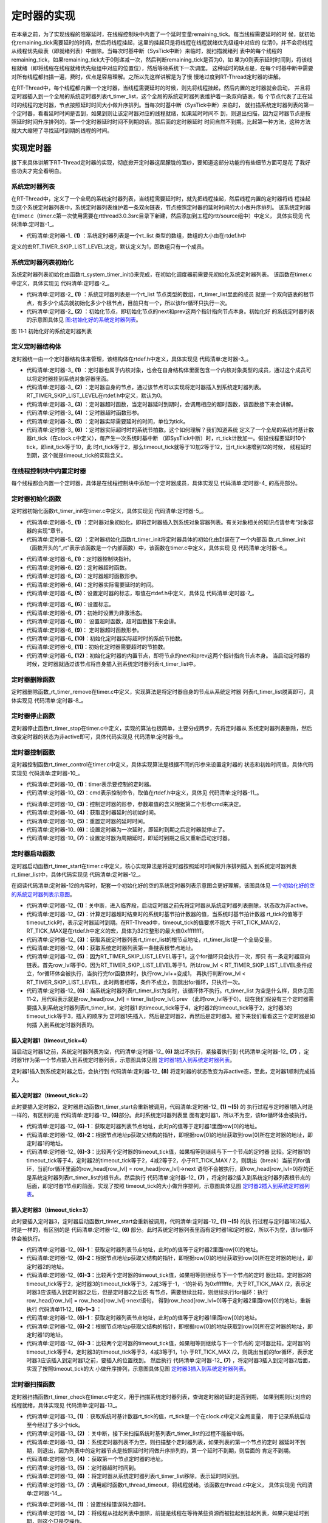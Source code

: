 .. vim: syntax=rst

定时器的实现
==============

在本章之前，为了实现线程的阻塞延时，在线程控制块中内置了一个延时变量remaining_tick。每当线程需要延时的时
候，就初始化remaining_tick需要延时的时间，然后将线程挂起，这里的挂起只是将线程在线程就绪优先级组中对应的
位清0，并不会将线程从线程优先级表（即就绪列表）中删除。当每次时基中断（SysTick中断）来临时，就扫描就绪列
表中的每个线程的remaining_tick，如果remaining_tick大于0则递减一次，然后判断remaining_tick是否为0，如
果为0则表示延时时间到，将该线程就绪（即将线程在线程就绪优先级组中对应的位置位），然后等待系统下一次调度。
这种延时的缺点是，在每个时基中断中需要对所有线程都扫描一遍，费时，优点是容易理解。之所以先这样讲解是为了慢
慢地过度到RT-Thread定时器的讲解。

在RT-Thread中，每个线程都内置一个定时器，当线程需要延时的时候，则先将线程挂起，然后内置的定时器就会启动，
并且将定时器插入到一个全局的系统定时器列表rt_timer_list，这个全局的系统定时器列表维护着一条双向链表，每
个节点代表了正在延时的线程的定时器，节点按照延时时间大小做升序排列。当每次时基中断（SysTick中断）来临时，
就扫描系统定时器列表的第一个定时器，看看延时时间是否到，如果到则让该定时器对应的线程就绪，如果延时时间不
到，则退出扫描，因为定时器节点是按照延时时间升序排列的，第一个定时器延时时间不到期的话，那后面的定时器延时
时间自然不到期。比起第一种方法，这种方法就大大缩短了寻找延时到期的线程的时间。

实现定时器
~~~~~~~~~~~~~

接下来具体讲解下RT-Thread定时器的实现，彻底掀开定时器这层朦胧的面纱，要知道这部分功能的有些细节方面可是花
了我好些功夫才完全看明白。

系统定时器列表
---------------

在RT-Thread中，定义了一个全局的系统定时器列表，当线程需要延时时，就先把线程挂起，然后线程内置的定时器将线
程挂起到这个系统定时器列表中，系统定时器列表维护着一条双向链表，节点按照定时器的延时时间的大小做升序排列。
该系统定时器在timer.c（timer.c第一次使用需要在rtthread\3.0.3\src目录下新建，然后添加到工程的rtt/source组中）中定义，
具体实现见 代码清单:定时器-1_。

.. code-block:: c
    :caption: 代码清单:定时器-1 系统定时器列表
    :name: 代码清单:定时器-1
    :linenos:

    /* 硬件定时器列表 */
    static rt_list_t rt_timer_list[RT_TIMER_SKIP_LIST_LEVEL];     (1)

-   代码清单:定时器-1_ **(1)** ：系统定时器列表是一个rt_list 类型的数组，数组的大小由在rtdef.h中
定义的宏RT_TIMER_SKIP_LIST_LEVEL决定，默认定义为1，即数组只有一个成员。

系统定时器列表初始化
----------------------

系统定时器列表初始化由函数rt_system_timer_init()来完成，在初始化调度器前需要先初始化系统定时器列表。
该函数在timer.c中定义，具体实现见 代码清单:定时器-2_。

.. code-block:: c
    :caption: 代码清单:定时器-2 系统定时器列表初始化
    :name: 代码清单:定时器-2
    :linenos:

    void rt_system_timer_init(void)
    {
        int i;
        for (i = 0; i < sizeof(rt_timer_list) / sizeof(rt_timer_list[0]); i++)   (1)
        {
            rt_list_init(rt_timer_list + i);    (2)
        }
    }

-   代码清单:定时器-2_ **(1)** ：系统定时器列表是一个rt_list 节点类型的数组，rt_timer_list里面的成员
    就是一个双向链表的根节点，有多少个成员就初始化多少个根节点，目前只有一个，所以该for循环只执行一次。

-   代码清单:定时器-2_ **(2)** ：初始化节点，即初始化节点的next和prev这两个指针指向节点本身。初始化好
    的系统定时器列表的示意图具体见 图:初始化好的系统定时器列表_。

.. image:: media/timer/timer002.png
   :align: center
   :name: 图:初始化好的系统定时器列表
   :alt: 图:初始化好的系统定时器列表

图 11‑1 初始化好的系统定时器列表

定义定时器结构体
------------------

定时器统一由一个定时器结构体来管理，该结构体在rtdef.h中定义，具体实现见 代码清单:定时器-3_。

.. code-block:: c
    :caption: 代码清单:定时器-3定时器结构体
    :name: 代码清单:定时器-3
    :linenos:

    /*
    * 定时器结构体
    */
    struct rt_timer
    {
        struct rt_object parent; /* 从 rt_object 继承 */      (1)
        rt_list_t row[RT_TIMER_SKIP_LIST_LEVEL]; /* 节点 */   (2)
        void (*timeout_func)(void *parameter); /* 超时函数 */ (3)
        void *parameter; /* 超时函数形参 */                   (4)
        rt_tick_t init_tick; /* 定时器实际需要延时的时间 */   (5)
        rt_tick_t timeout_tick; /* 定时器实际超时时的系统节拍数 */ (6)
    };
    typedef struct rt_timer *rt_timer_t;                      (7)

-   代码清单:定时器-3_ **(1)** ：定时器也属于内核对象，也会在自身结构体里面包含一个内核对象类型的成员，通过这个成员可以将定时器挂到系统对象容器里面。

-   代码清单:定时器-3_  **(2)** ：定时器自身的节点，通过该节点可以实现将定时器插入到系统定时器列表。
    RT_TIMER_SKIP_LIST_LEVEL在rtdef.h中定义，默认为0。

-   代码清单:定时器-3_  **(3)** ：定时器超时函数，当定时器延时到期时，会调用相应的超时函数，该函数接下来会讲解。

-   代码清单:定时器-3_  **(4)** ：定时器超时函数形参。

-   代码清单:定时器-3_  **(5)** ：定时器实际需要延时的时间，单位为tick。

-   代码清单:定时器-3_  **(6)** ：定时器实际超时时的系统节拍数。这个如何理解？我们知道系统
    定义了一个全局的系统时基计数器rt_tick（在clock.c中定义），每产生一次系统时基中断
    （即SysTick中断）时，rt_tick计数加一。假设线程要延时10个tick，即init_tick等于10，此
    时rt_tick等于2，那么timeout_tick就等于10加2等于12，当rt_tick递增到12的时候，
    线程延时到期，这个就是timeout_tick的实际含义。

在线程控制块中内置定时器
------------------------

每个线程都会内置一个定时器，具体是在线程控制块中添加一个定时器成员，具体实现见 代码清单:定时器-4_ 的高亮部分。

.. code-block:: c
    :caption: 代码清单:定时器-4在线程控制块中内置定时器
    :emphasize-lines: 26
    :name: 代码清单:定时器-4
    :linenos:

    struct rt_thread
    {
        /* rt 对象 */
        char        name[RT_NAME_MAX];    /* 对象的名字 */
        rt_uint8_t  type;                 /* 对象类型 */
        rt_uint8_t  flags;                /* 对象的状态 */
        rt_list_t   list;                 /* 对象的列表节点 */

        rt_list_t   tlist;                /* 线程链表节点 */

        void        *sp;	               /* 线程栈指针 */
        void        *entry;	               /* 线程入口地址 */
        void        *parameter;	          /* 线程形参 */
        void        *stack_addr;          /* 线程起始地址 */
        rt_uint32_t stack_size;           /* 线程栈大小，单位为字节 */

        rt_ubase_t  remaining_tick;       /* 用于实现阻塞延时 */

        rt_uint8_t  current_priority;     /* 当前优先级 */
        rt_uint8_t  init_priority;        /* 初始优先级 */
        rt_uint32_t number_mask;          /* 当前优先级掩码 */

        rt_err_t    error;                /* 错误码 */
        rt_uint8_t  stat;                 /* 线程的状态 */

        struct rt_timer thread_timer;     /* 内置的线程定时器 */
    };


定时器初始化函数
-------------------

定时器初始化函数rt_timer_init在timer.c中定义，具体实现见 代码清单:定时器-5_。

.. code-block:: c
    :caption: 代码清单:定时器-5 rt_timer_init函数
    :name: 代码清单:定时器-5
    :linenos:

    /**
    * 该函数用于初始化一个定时器，通常该函数用于初始化一个静态的定时器
    *
    * @param timer 静态定时器对象
    * @param name 定时器的名字
    * @param timeout 超时函数
    * @param parameter 超时函数形参
    * @param time 定时器的超时时间
    * @param flag 定时器的标志
    */
    void rt_timer_init(rt_timer_t  timer,
                    const char *name,
                    void (*timeout)(void *parameter),
                    void       *parameter,
                    rt_tick_t   time,
                    rt_uint8_t  flag)
    {
        /* 定时器对象初始化 */
        rt_object_init((rt_object_t)timer, RT_Object_Class_Timer, name); (1)

        /* 定时器初始化 */
        _rt_timer_init(timer, timeout, parameter, time, flag);           (2)
    }

-   代码清单:定时器-5_ **(1)** ：定时器对象初始化，即将定时器插入到系统对象容器列表。有关对象相关的知识点请参考“对象容器的实现”章节。

-   代码清单:定时器-5_ **(2)** ：定时器初始化函数rt_timer_init将定时器具体的初始化由封装在了一个内部函
    数_rt_timer_init（函数开头的“_rt”表示该函数是一个内部函数）中，该函数在timer.c中定义，具体实现
    见 代码清单:定时器-6_。

.. code-block:: c
    :caption: 代码清单:定时器-6 _rt_timer_init函数
    :name: 代码清单:定时器-6
    :linenos:

    static void _rt_timer_init(rt_timer_t timer,                      (1)
                                void (*timeout)(void *parameter),     (2)
                                void      *parameter,                 (3)
                                rt_tick_t  time,                      (4)
                                rt_uint8_t flag)                      (5)
    {
        int i;

        /* 设置标志 */
        timer->parent.flag  = flag;                         (6)

        /* 先设置为非激活态 */
        timer->parent.flag &= ~RT_TIMER_FLAG_ACTIVATED;     (7)

        timer->timeout_func = timeout;                      (8)
        timer->parameter    = parameter;                    (9)

        /* 初始化 定时器实际超时时的系统节拍数 */
        timer->timeout_tick = 0;                            (10)
        /* 初始化 定时器需要超时的节拍数 */
        timer->init_tick    = time;                         (11)

        /* 初始化定时器的内置节点 */
        for (i = 0; i < RT_TIMER_SKIP_LIST_LEVEL; i++)      (12)
        {
            rt_list_init(&(timer->row[i]));
        }
    }

-   代码清单:定时器-6_ **(1)**\ ：定时器控制块指针。

-   代码清单:定时器-6_ **(2)**\ ：定时器超时函数。

-   代码清单:定时器-6_ **(3)**\ ：定时器超时函数形参。

-   代码清单:定时器-6_ **(4)**\ ：定时器实际需要延时的时间。

-   代码清单:定时器-6_ **(5)**\ ：设置定时器的标志，取值在rtdef.h中定义，具体见 代码清单:定时器-7_。

.. code-block:: c
    :caption: 代码清单:定时器-7 定时器状态宏定义
    :name: 代码清单:定时器-7
    :linenos:

    #define RT_TIMER_FLAG_DEACTIVATED       0x0     /* 定时器没有激活 */
    #define RT_TIMER_FLAG_ACTIVATED         0x1     /* 定时器已经激活 */
    #define RT_TIMER_FLAG_ONE_SHOT          0x0     /* 单次定时 */
    #define RT_TIMER_FLAG_PERIODIC          0x2     /* 周期定时 */

    #define RT_TIMER_FLAG_HARD_TIMER        0x0     /* 硬件定时器，定时器回调函数在 tick isr中调用 */

    #define RT_TIMER_FLAG_SOFT_TIMER        0x4     /* 软件定时器，定时器回调函数在定时器线程中调用 */

-   代码清单:定时器-6_ **(6)**\ ：设置标志。

-   代码清单:定时器-6_ **(7)**\ ：初始时设置为非激活态。

-   代码清单:定时器-6_ **(8)**\ ： 设置超时函数，超时函数接下来会讲。

-   代码清单:定时器-6_ **(9)**\ ： 定时器超时函数形参。

-   代码清单:定时器-6_ **(10)**\ ：初始化定时器实际超时时的系统节拍数。

-   代码清单:定时器-6_ **(11)**\ ：初始化定时器需要超时的节拍数。

-   代码清单:定时器-6_ **(12)**\ ：初始化定时器的内置节点，即将节点的next和prev这两个指针指向节点本身。
    当启动定时器的时候，定时器就通过该节点将自身插入到系统定时器列表rt_timer_list中。

定时器删除函数
-----------------

定时器删除函数_rt_timer_remove在timer.c中定义，实现算法是将定时器自身的节点从系统定时器
列表rt_timer_list脱离即可，具体实现见 代码清单:定时器-8_。

.. code-block:: c
    :caption: 代码清单:定时器-8 _rt_timer_remove函数定义
    :name: 代码清单:定时器-8
    :linenos:

    rt_inline void _rt_timer_remove(rt_timer_t timer)
    {
        int i;

        for (i = 0; i < RT_TIMER_SKIP_LIST_LEVEL; i++)
        {
            rt_list_remove(&timer->row[i]);
        }
    }

定时器停止函数
----------------

定时器停止函数rt_timer_stop在timer.c中定义，实现的算法也很简单，主要分成两步，先将定时器从
系统定时器列表删除，然后改变定时器的状态为非active即可，具体代码实现见 代码清单:定时器-9_。

.. code-block:: c
    :caption: 代码清单:定时器-9 rt_timer_stop 函数定义
    :name: 代码清单:定时器-9
    :linenos:

    /**
    * 该函数将停止一个定时器
    *
    * @param timer 将要被停止的定时器
    *
    * @return 操作状态, RT_EOK on OK, -RT_ERROR on error
    */
    rt_err_t rt_timer_stop(rt_timer_t timer)
    {
        register rt_base_t level;

        /* 只有active的定时器才能被停止，否则退出返回错误码 */
        if (!(timer->parent.flag & RT_TIMER_FLAG_ACTIVATED))
            return -RT_ERROR;

        /* 关中断 */
        level = rt_hw_interrupt_disable();

        /* 将定时器从定时器列表删除 */
        _rt_timer_remove(timer);

        /* 开中断 */
        rt_hw_interrupt_enable(level);

        /* 改变定时器的状态为非active */
        timer->parent.flag &= ~RT_TIMER_FLAG_ACTIVATED;

        return RT_EOK;
    }

定时器控制函数
------------------

定时器控制函数rt_timer_control在timer.c中定义，具体实现算法是根据不同的形参来设置定时器的
状态和初始时间值，具体代码实现见 代码清单:定时器-10_。

.. code-block:: c
    :caption: 代码清单:定时器-10 rt_timer_control函数定义
    :name: 代码清单:定时器-10
    :linenos:

    /**
    * 该函数将获取或者设置定时器的一些选项
    * 
    * @param timer 将要被设置或者获取的定时器
    * @param cmd 控制命令
    * @param arg 形参
    *
    * @return RT_EOK
    */                                   (1)     (2)      (3)
    rt_err_t rt_timer_control(rt_timer_t timer, int cmd, void *arg)
    {
        switch (cmd)
        {
        case RT_TIMER_CTRL_GET_TIME:                           (4)
            *(rt_tick_t *)arg = timer->init_tick;
            break;

        case RT_TIMER_CTRL_SET_TIME:                           (5)
            timer->init_tick = *(rt_tick_t *)arg;
            break;

        case RT_TIMER_CTRL_SET_ONESHOT:
            timer->parent.flag &= ~RT_TIMER_FLAG_PERIODIC;     (6)
            break;

        case RT_TIMER_CTRL_SET_PERIODIC:
            timer->parent.flag |= RT_TIMER_FLAG_PERIODIC;      (7)
            break;
        }

        return RT_EOK;
    }

-   代码清单:定时器-10_ **(1)**\ ：timer表示要控制的定时器。

-   代码清单:定时器-10_ **(2)**\ ：cmd表示控制命令，取值在rtdef.h中定义，具体见 代码清单:定时器-11_。

.. code-block:: c
    :caption: 代码清单:定时器-11 定时器控制命令宏定义
    :name: 代码清单:定时器-11
    :linenos:

    #define RT_TIMER_CTRL_SET_TIME          0x0     /* 设置定时器定时时间 */
    #define RT_TIMER_CTRL_GET_TIME          0x1     /* 获取定时器定时时间 */
    #define RT_TIMER_CTRL_SET_ONESHOT       0x2     /* 修改定时器为一次定时 */
    #define RT_TIMER_CTRL_SET_PERIODIC      0x3     /* 修改定时器为周期定时 */


-   代码清单:定时器-10_ **(3)**\ ：控制定时器的形参，参数取值的含义根据第二个形参cmd来决定。

-   代码清单:定时器-10_ **(4)**\ ：获取定时器延时的初始时间。

-   代码清单:定时器-10_ **(5)**\ ：重置定时器的延时时间。

-   代码清单:定时器-10_ **(6)**\ ：设置定时器为一次延时，即延时到期之后定时器就停止了。

-   代码清单:定时器-10_ **(7)**\ ：设置定时器为周期延时，即延时到期之后又重新启动定时器。

定时器启动函数
---------------

定时器启动函数rt_timer_start在timer.c中定义，核心实现算法是将定时器按照延时时间做升序排列插入
到系统定时器列表rt_timer_list中，具体代码实现见 代码清单:定时器-12_。

.. code-block:: c
    :caption: 代码清单:定时器-12 rt_timer_start函数定义
    :name: 代码清单:定时器-12
    :linenos:

    /**
    * 启动定时器
    *
    * @param timer 将要启动的定时器
    *
    * @return 操作状态, RT_EOK on OK, -RT_ERROR on error
    */
    rt_err_t rt_timer_start(rt_timer_t timer)
    {
        unsigned int row_lvl = 0;
        rt_list_t *timer_list;
        register rt_base_t level;
        rt_list_t *row_head[RT_TIMER_SKIP_LIST_LEVEL];
        unsigned int tst_nr;
        static unsigned int random_nr;


        /* 关中断 */
        level = rt_hw_interrupt_disable();                           (1)

        /* 将定时器从系统定时器列表移除 */
        _rt_timer_remove(timer);

        /* 改变定时器的状态为非active */
        timer->parent.flag &= ~RT_TIMER_FLAG_ACTIVATED;

        /* 开中断 */
        rt_hw_interrupt_enable(level);

        /* 获取 timeout tick,
        最大的timeout tick 不能大于 RT_TICK_MAX/2 */
        timer->timeout_tick = rt_tick_get() + timer->init_tick;      (2)

        /* 关中断 */
        level = rt_hw_interrupt_disable();


        /* 将定时器插入到定时器列表 */
        /* 获取系统定时器列表根节点地址，rt_timer_list是一个全局变量 */
        timer_list = rt_timer_list;                                  (3)


        /* 获取系统定时器列表第一条链表根节点地址 */
        row_head[0]  = &timer_list[0];                               (4)

        /* 因为RT_TIMER_SKIP_LIST_LEVEL等于1，这个循环只会执行一次 */
        for (row_lvl = 0; row_lvl < RT_TIMER_SKIP_LIST_LEVEL; row_lvl++)  (5)
        {
            /* 列表不为空，当没有定时器被插入到系统定时器列表时，该循环不执行 */ (6)
            for (; row_head[row_lvl] != timer_list[row_lvl].prev; row_head[row_lvl]  = row_head[row_lvl]->next)
            {
                struct rt_timer *t;

                /* 获取定时器列表节点地址 */
                rt_list_t *p = row_head[row_lvl]->next;              (6)-1

                /* 根据节点地址获取父结构的指针 */                   (6)-2
                t = rt_list_entry(p,                 /* 节点地址 */
                                struct rt_timer,   /* 节点所在父结构的数据类型 */
                                row[row_lvl]);     /* 节点在父结构中叫什么，即名字 */

                /* 两个定时器的超时时间相同，则继续在定时器列表中寻找下一个节点 */
                if ((t->timeout_tick - timer->timeout_tick) == 0)     (6)-3
                {
                    continue;
                }
                /* 两个定时器的超时时间相同，则继续在定时器列表中寻找下一个节点 */
                else if ((t->timeout_tick - timer->timeout_tick) < RT_TICK_MAX / 2)
                {
                    break;
                }

            }
            /* 条件不会成真，不会被执行 */
            if (row_lvl != RT_TIMER_SKIP_LIST_LEVEL - 1)
            {
            row_head[row_lvl + 1] = row_head[row_lvl] + 1;
            }
        }

        /* random_nr是一个静态变量，用于记录启动了多少个定时器 */
        random_nr++;
        tst_nr = random_nr;

        /* 将定时器插入到系统定时器列表 */                           (7)
        rt_list_insert_after(row_head[RT_TIMER_SKIP_LIST_LEVEL - 1],       /* 双向列表根节点地址 */
                            &(timer->row[RT_TIMER_SKIP_LIST_LEVEL - 1])); /* 要被插入的节点的地址 */

        /* RT_TIMER_SKIP_LIST_LEVEL 等于1，该for循环永远不会执行 */
        for (row_lvl = 2; row_lvl <= RT_TIMER_SKIP_LIST_LEVEL; row_lvl++)
        {
            if (!(tst_nr & RT_TIMER_SKIP_LIST_MASK))
                rt_list_insert_after(row_head[RT_TIMER_SKIP_LIST_LEVEL - row_lvl],
                                    &(timer->row[RT_TIMER_SKIP_LIST_LEVEL - row_lvl]));
            else
                break;

            tst_nr >>= (RT_TIMER_SKIP_LIST_MASK + 1) >> 1;
        }

        /* 设置定时器标志位为激活态 */
        timer->parent.flag |= RT_TIMER_FLAG_ACTIVATED;               (8)

        /* 开中断 */
        rt_hw_interrupt_enable(level);

        return -RT_EOK;
    }

在阅读代码清单:定时器-12的内容时，配套一个初始化好的空的系统定时器列表示意图会更好理解，该图具体见 一个初始化好的空的系统定时器列表示意图_。

.. image:: media/timer/timer003.png
   :align: center
   :name: 一个初始化好的空的系统定时器列表示意图
   :alt: 一个初始化好的空的系统定时器列表示意图

-   代码清单:定时器-12_ **(1)**\ ：关中断，进入临界段，启动定时器之前先将定时器从系统定时器列表删除，状态改为非active。

-   代码清单:定时器-12_ **(2)**\ ：计算定时器超时结束时的系统时基节拍计数器的值，当系统时基节拍计数器
    rt_tick的值等于timeout_tick时，表示定时器延时到期。在RT-Thread中，timeout_tick的值要求不能大
    于RT_TICK_MAX/2，RT_TICK_MAX是在rtdef.h中定义的宏，具体为32位整形的最大值0xffffffff。

-   代码清单:定时器-12_ **(3)**\ ：获取系统定时器列表rt_timer_list的根节点地址，rt_timer_list是一个全局变量。

-   代码清单:定时器-12_ **(4)**\ ：获取系统定时器列表第一条链表根节点地址。

-   代码清单:定时器-12_ **(5)**\ ：因为RT_TIMER_SKIP_LIST_LEVEL等于1，这个for循环只会执行一次，即只
    有一条定时器双向链表。首先row_lvl等于0，因为RT_TIMER_SKIP_LIST_LEVEL等于1，所以row_lvl <
    RT_TIMER_SKIP_LIST_LEVEL条件成立，for循环体会被执行，当执行完for函数体时，执行row_lvl++变成1，
    再执行判断row_lvl < RT_TIMER_SKIP_LIST_LEVEL，此时两者相等，条件不成立，则跳出for循环，只执行一次。

-   代码清单:定时器-12_ **(6)**\ ：当系统定时器列表rt_timer_list为空时，该循环体不执行。rt_timer_list
    为空是什么样，具体见图 11‑2，用代码表示就是row_head[row_lvl] = timer_list[row_lvl].prev
    （此时row_lvl等于0）。现在我们假设有三个定时器需要插入到系统定时器列表rt_timer_list，定时器1
    的timeout_tick等于4，定时器2的timeout_tick等于2，定时器3的timeout_tick等于3，插入的顺序为
    定时器1先插入，然后是定时器2，再然后是定时器3。接下来我们看看这三个定时器是如何插
    入到系统定时器列表的。

插入定时器1（timeout_tick=4）
''''''''''''''''''''''''''''''

当启动定时器1之前，系统定时器列表为空，代码清单:定时器-12_ **(6)** 跳过不执行，紧接着执行到 代码清单:定时器-12_ **(7)** ，定
时器1作为第一个节点插入到系统定时器列表，示意图具体见图 定时器1插入到系统定时器列表_。

.. image:: media/timer/timer004.png
   :align: center
   :name: 定时器1插入到系统定时器列表
   :alt: 定时器1插入到系统定时器列表（timeouttick = 4）


定时器1插入到系统定时器之后，会执行到 代码清单:定时器-12_ **(8)** 将定时器的状态改变为非active态，至此，定时器1顺利完成插入。

插入定时器2（timeout_tick=2）
'''''''''''''''''''''''''''''''

此时要插入定时器2，定时器启动函数rt_timer_start会重新被调用，代码清单:定时器-12_ **(1) ~(5)** 的
执行过程与定时器1插入时是一样的，有区别的是 代码清单:定时器-12_ **(6)**\ 部分。此时系统定时器列表里
面有定时器1，所以不为空，该for循环体会被执行。

-   代码清单:定时器-12_ **(6)-1**\ ：获取定时器列表节点地址，此时p的值等于定时器1里面row[0]的地址。

-   代码清单:定时器-12_ **(6)-2**\ ：根据节点地址p获取父结构的指针，即根据row[0]的地址获取到row[0]所在定时器的地址，即定时器1的地址。

-   代码清单:定时器-12_ **(6)-3**\ ：比较两个定时器的timeout_tick值，如果相等则继续与下一个节点的定时器
    比较。定时器1的timeout_tick等于4，定时器2的timeout_tick等于2，4减2等于2，小于RT_TICK_MAX /
    2，则跳出（break）当前的for循环，当前for循环里面的row_head[row_lvl] = row_head[row_lvl]->next
    语句不会被执行，即row_head[row_lvl=0]存的还是系统定时器列表rt_timer_list的根节点。然后执行
    代码清单:定时器-12_ **(7)** ，将定时器2插入到系统定时器列表根节点的后面，即定时器1节点的前面，实现了按照
    timeout_tick的大小做升序排列，示意图具体见图  定时器2插入到系统定时器列表_。

.. image:: media/timer/timer005.png
   :align: center
   :name: 定时器2插入到系统定时器列表
   :alt: 定时器2插入到系统定时器列表（timeouttick = 2）


插入定时器3（timeout_tick=3）
'''''''''''''''''''''''''''''

此时要插入定时器3，定时器启动函数rt_timer_start会重新被调用，代码清单:定时器-12_ **(1) ~(5)** 的执
行过程与定时器1和2插入时是一样的，有区别的是 代码清单:定时器-12_ **(6)**
部分。此时系统定时器列表里面有定时器1和定时器2，所以不为空，该for循环体会被执行。

-   代码清单:定时器-12_ **(6)-1**\ ：获取定时器列表节点地址，此时p的值等于定时器2里面row[0]的地址。

-   代码清单:定时器-12_ **(6)-2**\ ：根据节点地址p获取父结构的指针，即根据row[0]的地址获取到row[0]所在定时器的地址，即定时器2的地址。

-   代码清单:定时器-12_ **(6)-3**\ ：比较两个定时器的timeout_tick值，如果相等则继续与下一个节点的定时
    器比较。定时器2的timeout_tick等于2，定时器3的timeout_tick等于3，2减3等于-1，-1的补码
    为0xfffffffe，大于RT_TICK_MAX /2，表示定时器3应该插入到定时器2之后，但是定时器2之后还
    有节点，需要继续比较，则继续执行for循环：执行 row_head[row_lvl] = row_head[row_lvl]->next语句，
    得到row_head[row_lvl=0]等于定时器2里面row[0]的地址，重新执行 代码清单11‑12_ **(6)-1~3** ：

-   代码清单:定时器-12_ **(6)-1**\ ：获取定时器列表节点地址，此时p的值等于定时器1里面row[0]的地址。

-   代码清单:定时器-12_ **(6)-2**\ ：根据节点地址p获取父结构的指针，即根据row[0]的地址获取到row[0]所在定时器的地址，即定时器1的地址。

-   代码清单:定时器-12_ **(6)-3**\ ：比较两个定时器的timeout_tick值，如果相等则继续与下一个节点的
    定时器比较。定时器1的timeout_tick等于4，定时器3的timeout_tick等于3，4减3等于1，1小
    于RT_TICK_MAX /2，则跳出当前的for循环，表示定时器3应该插入到定时器1之前，要插入的位置找到。
    然后执行 代码清单:定时器-12_ **(7)** ，将定时器3插入到定时器2后面，实现了按照timeout_tick的大
    小做升序排列，示意图具体见图 定时器3插入到系统定时器列表_。

.. image:: media/timer/timer006.png
   :align: center
   :name: 定时器3插入到系统定时器列表
   :alt: 定时器3插入到系统定时器列表（timeouttick =3）


定时器扫描函数
------------------

定时器扫描函数rt_timer_check在timer.c中定义，用于扫描系统定时器列表，查询定时器的延时是否到期，
如果到期则让对应的线程就绪，具体实现见 代码清单:定时器-13_。

.. code-block:: c
    :caption: 代码清单:定时器-13rt_timer_check函数定义
    :name: 代码清单:定时器-13
    :linenos:

    /**
    * 该函数用于扫描系统定时器列表，当有超时事件发生时
    * 就调用对应的超时函数
    *
    * @note 该函数在操作系统定时器中断中被调用
    */
    void rt_timer_check(void)
    {
        struct rt_timer *t;
        rt_tick_t current_tick;
        register rt_base_t level;

        /* 获取系统时基计数器rt_tick的值 */
        current_tick = rt_tick_get();                                  (1)

        /* 关中断 */
        level = rt_hw_interrupt_disable();                             (2)

        /* 系统定时器列表不为空，则扫描定时器列表 */                   (3)
        while (!rt_list_isempty(&rt_timer_list[RT_TIMER_SKIP_LIST_LEVEL - 1]))
        {
            /* 获取第一个节点定时器的地址 */                           (4)
            t = rt_list_entry
            (rt_timer_list[RT_TIMER_SKIP_LIST_LEVEL - 1].next,   /* 节点地址 */
            struct rt_timer,                                    /* 节点所在的父结构的数据类型 */
            row[RT_TIMER_SKIP_LIST_LEVEL - 1]);                 /* 节点在父结构的成员名 */

            if ((current_tick - t->timeout_tick) < RT_TICK_MAX / 2)    (5)
            {
                /* 先将定时器从定时器列表移除 */
                _rt_timer_remove(t);                                   (6)

                /* 调用超时函数 */
                t->timeout_func(t->parameter);                         (7)

                /* 重新获取 rt_tick */
                current_tick = rt_tick_get();                          (8)

                /* 周期定时器 */                                       (9)
                if ((t->parent.flag & RT_TIMER_FLAG_PERIODIC) &&
                    (t->parent.flag & RT_TIMER_FLAG_ACTIVATED))
                {
                    /* 启动定时器 */
                    t->parent.flag &= ~RT_TIMER_FLAG_ACTIVATED;
                    rt_timer_start(t);
                }
                /* 单次定时器 */                                      (10)
                else
                {
                    /* 停止定时器 */
                    t->parent.flag &= ~RT_TIMER_FLAG_ACTIVATED;
                }
            }
            else
                break;                                                (11)
        }

        /* 开中断 */
        rt_hw_interrupt_enable(level);                                (12)
    }

-   代码清单:定时器-13_ **(1)** ：获取系统时基计数器rt_tick的值，rt_tick是一个在clock.c中定义全局变量，
    用于记录系统启动至今经过了多少个tick。

-   代码清单:定时器-13_ **(2)** ：关中断，接下来扫描系统时基列表rt_timer_list的过程不能被中断。

-   代码清单:定时器-13_ **(3)** ：系统定时器列表不为空，则扫描整个定时器列表，如果列表的第一个节点的定时
    器延时不到期，则退出，因为列表中的定时器节点是按照延时时间做升序排列的，第一个延时不到期，则后面的
    肯定不到期。

-   代码清单:定时器-13_ **(4)** ：获取第一个节点定时器的地址。

-   代码清单:定时器-13_ **(5)** ：定时器超时时间到。

-   代码清单:定时器-13_ **(6)** ：将定时器从系统定时器列表rt_timer_list移除，表示延时时间到。

-   代码清单:定时器-13_ **(7)** ：调用超时函数rt_thread_timeout，将线程就绪。该函数在thread.c中定义，
    具体实现见 代码清单:定时器-14_。

.. code-block:: c
    :caption: 代码清单:定时器-14 rt_thread_timeout函数定义
    :name: 代码清单:定时器-14
    :linenos:

    /**
    * 线程超时函数
    * 当线程延时到期或者等待的资源可用或者超时时，该函数会被调用
    *
    * @param parameter 超时函数的形参
    */
    void rt_thread_timeout(void *parameter)
    {
        struct rt_thread *thread;

        thread = (struct rt_thread *)parameter;

        /* 设置错误码为超时 */                            (1)
        thread->error = -RT_ETIMEOUT;

        /* 将线程从挂起列表中删除 */                      (2)
        rt_list_remove(&(thread->tlist));

        /* 将线程插入到就绪列表 */                        (3)
        rt_schedule_insert_thread(thread);

        /* 系统调度 */                                    (4)
        rt_schedule();
    }

-   代码清单:定时器-14_ **(1)** ：设置线程错误码为超时。

-   代码清单:定时器-14_ **(2)** ：将线程从挂起列表中删除，前提是线程在等待某些资源而被挂起到挂起列表，如果只是延时到期，则这个只是空操作。

-   代码清单:定时器-14_ **(3)** ：将线程就绪。

-   代码清单:定时器-14_ **(4)** ：因为有新的线程就绪，需要执行系统调度。

-   代码清单:定时器-13_ **(8)** ：重新获取系统时基计数器rt_tick的值。

-   代码清单:定时器-13_ **(9)** ：如果定时器是周期定时器则重新启动定时器。

-   代码清单:定时器-13_ **(10)** ：如果定时器为单次定时器则停止定时器。

-   代码清单:定时器-13_ **(11)** ：第一个节点定时器延时没有到期，则跳出while循环，
    因为链表中的定时器节点是按照延时的时间做升序排列的，第一个定时器延时不到期，则
    后面的肯定不到期，不用再继续扫描。

-   代码清单:定时器-13_ **(12)** ：系统定时器列表扫描完成，开中断。

修改代码，支持定时器
~~~~~~~~~~~~~~~~~~~~~~

修改线程初始化函数
-------------------

在线程初始化函数中，需要将自身内置的定时器初始化好，具体见 代码清单:定时器-15_ 的高亮部分。

.. code-block:: c
    :caption: 代码清单:定时器-15 修改线程初始化函数
    :emphasize-lines: 33-39
    :name: 代码清单:定时器-15
    :linenos:

    rt_err_t rt_thread_init(struct rt_thread *thread,
                            const char       *name,
                            void (*entry)(void *parameter),
                            void             *parameter,
                            void             *stack_start,
                            rt_uint32_t       stack_size,
                            rt_uint8_t        priority)
    {
        /* 线程对象初始化 */
        /* 线程结构体开头部分的成员就是rt_object_t类型 */
        rt_object_init((rt_object_t)thread, RT_Object_Class_Thread, name);
        rt_list_init(&(thread->tlist));

        thread->entry = (void *)entry;
        thread->parameter = parameter;

        thread->stack_addr = stack_start;
        thread->stack_size = stack_size;

        /* 初始化线程栈，并返回线程栈指针 */
        thread->sp = (void *)rt_hw_stack_init( thread->entry,
                                            thread->parameter,
                                            (void *)((char *)thread->stack_addr + thread->stack_size - 4) );

        thread->init_priority    = priority;
        thread->current_priority = priority;
        thread->number_mask = 0;

        /* 错误码和状态 */
        thread->error = RT_EOK;
        thread->stat  = RT_THREAD_INIT;

        /* 初始化线程定时器 */
        rt_timer_init(&(thread->thread_timer),     /* 静态定时器对象 */
                    thread->name,                /* 定时器的名字，直接使用的是线程的名字 */
                    rt_thread_timeout,           /* 超时函数 */
                    thread,                      /* 超时函数形参 */
                    0,                           /* 延时时间 */
                    RT_TIMER_FLAG_ONE_SHOT);     /* 定时器的标志 */

        return RT_EOK;
    }

修改线程延时函数
-------------------

线程延时函数rt_thread_delay具体修改见 代码清单:定时器-16_ 的高亮部分，整个函数的实体由rt_thread_sleep代替。

.. code-block:: c
    :caption: 代码清单:定时器-16 修改线程延时函数
    :emphasize-lines: 24-27
    :name: 代码清单:定时器-16
    :linenos:

    #if 0
    void rt_thread_delay(rt_tick_t tick)
    {
        register rt_base_t temp;
        struct rt_thread *thread;

        /* 失能中断 */
        temp = rt_hw_interrupt_disable();

        thread = rt_current_thread;
        thread->remaining_tick = tick;

        /* 改变线程状态 */
        thread->stat = RT_THREAD_SUSPEND;
        rt_thread_ready_priority_group &= ~thread->number_mask;

        /* 使能中断 */
        rt_hw_interrupt_enable(temp);

        /* 进行系统调度 */
        rt_schedule();
    }
    #else
    rt_err_t rt_thread_delay(rt_tick_t tick)
    {
        return rt_thread_sleep(tick);                    (1)
    }
    #endif

-   代码清单:定时器-16_ **(1)**\ ：rt_thread_sleep函数在thread.c定义，具体实现见 代码清单:定时器-17_。

.. code-block:: c
    :caption: 代码清单:定时器-17 rt_thread_sleep函数定义
    :name: 代码清单:定时器-17
    :linenos:

    /**
    * 该函数将让当前线程睡眠一段时间，单位为tick
    *
    * @param tick 睡眠时间，单位为tick
    *
    * @return RT_EOK
    */
    rt_err_t rt_thread_sleep(rt_tick_t tick)
    {
        register rt_base_t temp;
        struct rt_thread *thread;

        /* 关中断 */
        temp = rt_hw_interrupt_disable();                                 (1)

        /* 获取当前线程的线程控制块 */
        thread = rt_current_thread;                                       (2)

        /* 挂起线程 */
        rt_thread_suspend(thread);                                        (3)

        /* 设置线程定时器的超时时间 */
        rt_timer_control(&(thread->thread_timer), RT_TIMER_CTRL_SET_TIME, &tick);   (4)

        /* 启动定时器 */
        rt_timer_start(&(thread->thread_timer));                          (5)

        /* 开中断 */
        rt_hw_interrupt_enable(temp);                                     (6)

        /* 执行系统调度 */
        rt_schedule();                                                    (7)

        return RT_EOK;
    }

-   代码清单:定时器-17_ **(1)**\ ：关中断。

-   代码清单:定时器-17_ **(2)**\ ：获取当前线程的线程控制块，rt_current_thread是
    一个全局的线程控制块指针，用于指向当前正在运行的线程控制块。

-   代码清单:定时器-17_ **(3)**\ ：在启动定时器之前，先把线程挂起来，线程挂起函数
    rt_thread_suspend在thread.c实现，具体实现见 代码清单:定时器-18_。

.. code-block:: c
    :caption: 代码清单:定时器-18 rt_thread_suspend函数定义
    :name: 代码清单:定时器-18
    :linenos:

    /**
    * 该函数用于挂起指定的线程
    * @param thread 要被挂起的线程
    *
    * @return 操作状态, RT_EOK on OK, -RT_ERROR on error
    *
    * @note 如果挂起的是线程自身，在调用该函数后，
    * 必须调用rt_schedule()进行系统调度
    *
    */
    rt_err_t rt_thread_suspend(rt_thread_t thread)
    {
        register rt_base_t temp;


        /* 只有就绪的线程才能被挂起，否则退出返回错误码 */   (1)
        if ((thread->stat & RT_THREAD_STAT_MASK) != RT_THREAD_READY)
        {
            return -RT_ERROR;
        }

        /* 关中断 */
        temp = rt_hw_interrupt_disable();                    (2)

        /* 改变线程状态 */
        thread->stat = RT_THREAD_SUSPEND;                    (3)
        /* 将线程从就绪列表删除 */
        rt_schedule_remove_thread(thread);                   (4)

        /* 停止线程定时器 */
        rt_timer_stop(&(thread->thread_timer));              (5)

        /* 开中断 */
        rt_hw_interrupt_enable(temp);                        (6)

        return RT_EOK;
    }

-   代码清单:定时器-18_\ **(1)**\ ：只有就绪的线程才能被挂起，否则退出返回错误码。

-   代码清单:定时器-18_\ **(2)**\ ：关中断。

-   代码清单:定时器-18_\ **(3)**\ ：将线程的状态改为挂起态。

-   代码清单:定时器-18_\ **(4)**\ ：将线程从就绪列表删除，这里面包含了两个动作，一是将线程从线程优先级表
    里面删除，二是将线程在线程就绪优先级组中对应的位清零。

-   代码清单:定时器-18_\ **(5)**\ ：停止定时器。

-   代码清单:定时器-18_\ **(6)**\ ：开中断。

-   代码清单:定时器-17_ **(4)**\ ：设置定时器的超时时间。

-   代码清单:定时器-17_ **(5)**\ ：启动定时器。

-   代码清单:定时器-17_ **(6)**\ ：开中断。

-   代码清单:定时器-17_ **(7)**\ ：执行系统调度，因为当前线程要进入延时，接下来需要寻找就绪线程中优先级最高的线程来执行。

修改系统时基更新函数
---------------------

系统时基更新函数rt_thread_delay具体修改见 代码清单:定时器-19_ 的高亮部分，整个函数的实体由rt_timer_check()代替。

.. code-block:: c
    :caption: 代码清单:定时器-19 修改系统时基更新函数
    :emphasize-lines: 30-37
    :name: 代码清单:定时器-19
    :linenos:

    #if 0
    void rt_tick_increase(void)
    {
        rt_ubase_t i;
        struct rt_thread *thread;
        rt_tick ++;

        /* 扫描就绪列表中所有线程的remaining_tick，如果不为0，则减1 */
        for(i=0; i<RT_THREAD_PRIORITY_MAX; i++)
        {
            thread = rt_list_entry( rt_thread_priority_table[i].next,
                                    struct rt_thread,
                                    tlist);
            if(thread->remaining_tick > 0)
            {
                thread->remaining_tick --;
                if(thread->remaining_tick == 0)
                {
                    //rt_schedule_insert_thread(thread);
                    rt_thread_ready_priority_group |= thread->number_mask;
                }
            }
        }

        /* 任务调度 */
        rt_schedule();
    }

    #else
    void rt_tick_increase(void)
    {
        /* 系统时基计数器加1操作,rt_tick是一个全局变量 */
        ++ rt_tick;                                    (1)

        /* 扫描系统定时器列表 */
        rt_timer_check();                              (2)
    }
    #endif

-   代码清单:定时器-19_ **(1)**\ ：系统时基计数器加1操作，rt_tick是一个在clock.c中定义的全局变量，用于
    记录系统启动至今经过了多少个tick。

-   代码清单:定时器-19_ **(2)**\ ：扫描系统定时器列表rt_timer_list，检查是否有定时器延时到期，如果有则
    将定时器从系统定时器列表删除，并将对应的线程就绪，然后执行系统调度。

修改main.c文件
-----------------

为了演示定时器的插入，我们新增加了一个线程3，在启动调度器初始化前，我们新增了定时器初始化
rt_system_timer_init()，这两个改动具体见的 代码清单:定时器-20_ 高亮部分。

.. code-block:: c
    :caption: 代码清单:定时器-20 main.c文件内容
    :emphasize-lines: 18,31,37,42,70-71,101-110,151-161
    :name: 代码清单:定时器-20
    :linenos:

    /*
    *************************************************************************
    *                             包含的头文件
    *************************************************************************
    */

    #include <rtthread.h>
    #include <rthw.h>
    #include "ARMCM3.h"


    /*
    *************************************************************************
    *                              全局变量
    *************************************************************************
    */
    rt_uint8_t flag1;
    rt_uint8_t flag2;
    rt_uint8_t flag3;

    extern rt_list_t rt_thread_priority_table[RT_THREAD_PRIORITY_MAX];

    /*
    *************************************************************************
    *                      线程控制块 & STACK & 线程声明
    *************************************************************************
    */


    /* 定义线程控制块 */
    struct rt_thread rt_flag1_thread;
    struct rt_thread rt_flag2_thread;
    struct rt_thread rt_flag3_thread;

    ALIGN(RT_ALIGN_SIZE)
    /* 定义线程栈 */
    rt_uint8_t rt_flag1_thread_stack[512];
    rt_uint8_t rt_flag2_thread_stack[512];
    rt_uint8_t rt_flag3_thread_stack[512];

    /* 线程声明 */
    void flag1_thread_entry(void *p_arg);
    void flag2_thread_entry(void *p_arg);
    void flag3_thread_entry(void *p_arg);

    /*
    *************************************************************************
    *                               函数声明
    *************************************************************************
    */
    void delay(uint32_t count);

    /************************************************************************
    * @brief  main函数
    * @param  无
    * @retval 无
    *
    * @attention
    ***********************************************************************
    */
    int main(void)
    {
        /* 硬件初始化 */
        /* 将硬件相关的初始化放在这里，如果是软件仿真则没有相关初始化代码 */

        /* 关中断 */
        rt_hw_interrupt_disable();

        /* SysTick中断频率设置 */
        SysTick_Config( SystemCoreClock / RT_TICK_PER_SECOND );

        /* 系统定时器列表初始化 */
        rt_system_timer_init();

        /* 调度器初始化 */
        rt_system_scheduler_init();

        /* 初始化空闲线程 */
        rt_thread_idle_init();

        /* 初始化线程 */
        rt_thread_init( &rt_flag1_thread,                 /* 线程控制块 */
                        "rt_flag1_thread",                /* 线程名字，字符串形式 */
                        flag1_thread_entry,               /* 线程入口地址 */
                        RT_NULL,                          /* 线程形参 */
                        &rt_flag1_thread_stack[0],        /* 线程栈起始地址 */
                        sizeof(rt_flag1_thread_stack),    /* 线程栈大小，单位为字节 */
                        2);                               /* 优先级 */
        /* 将线程插入到就绪列表 */
        rt_thread_startup(&rt_flag1_thread);

        /* 初始化线程 */
        rt_thread_init( &rt_flag2_thread,                 /* 线程控制块 */
                        "rt_flag2_thread",                /* 线程名字，字符串形式 */
                        flag2_thread_entry,               /* 线程入口地址 */
                        RT_NULL,                          /* 线程形参 */
                        &rt_flag2_thread_stack[0],        /* 线程栈起始地址 */
                        sizeof(rt_flag2_thread_stack),    /* 线程栈大小，单位为字节 */
                        3);                               /* 优先级 */
        /* 将线程插入到就绪列表 */
        rt_thread_startup(&rt_flag2_thread);

        /* 初始化线程 */
        rt_thread_init( &rt_flag3_thread,                 /* 线程控制块 */
                        "rt_flag3_thread",                /* 线程名字，字符串形式 */
                        flag3_thread_entry,               /* 线程入口地址 */
                        RT_NULL,                          /* 线程形参 */
                        &rt_flag3_thread_stack[0],        /* 线程栈起始地址 */
                        sizeof(rt_flag3_thread_stack),    /* 线程栈大小，单位为字节 */
                        4);                               /* 优先级 */
        /* 将线程插入到就绪列表 */
        rt_thread_startup(&rt_flag3_thread);

        /* 启动系统调度器 */
        rt_system_scheduler_start();
    }

    /*
    *************************************************************************
    *                               函数实现
    *************************************************************************
    */
    /* 软件延时 */
    void delay (uint32_t count)
    {
        for(; count!=0; count--);
    }

    /* 线程1 */
    void flag1_thread_entry( void *p_arg )
    {
        for( ;; )
        {
            flag1 = 1;
            rt_thread_delay(4);
            flag1 = 0;
            rt_thread_delay(4);
        }
    }

    /* 线程2 */
    void flag2_thread_entry( void *p_arg )
    {
        for( ;; )
        {
            flag2 = 1;
            rt_thread_delay(2);
            flag2 = 0;
            rt_thread_delay(2);
        }
    }

    /* 线程3 */
    void flag3_thread_entry( void *p_arg )
    {
        for( ;; )
        {
            flag3 = 1;
            rt_thread_delay(3);
            flag3 = 0;
            rt_thread_delay(3);
        }
    }


    void SysTick_Handler(void)
    {
        /* 进入中断 */
        rt_interrupt_enter();

        /* 更新时基 */
        rt_tick_increase();

        /* 离开中断 */
        rt_interrupt_leave();
    }

实验现象
~~~~~~~~~~

进入软件调试，全速运行程序，逻辑分析仪中的仿真波形图具体见 实验现象_。

.. image:: media/timer/timer007.png
   :align: center
   :name: 实验现象
   :alt: 实验现象


从 实验现象_ 中可以看出线程1、线程2和线程3的高低电平的延时时间分别为4、2和3个tick，与代码控制的完全一致，说明我们的定时器起作用了，搞定。

